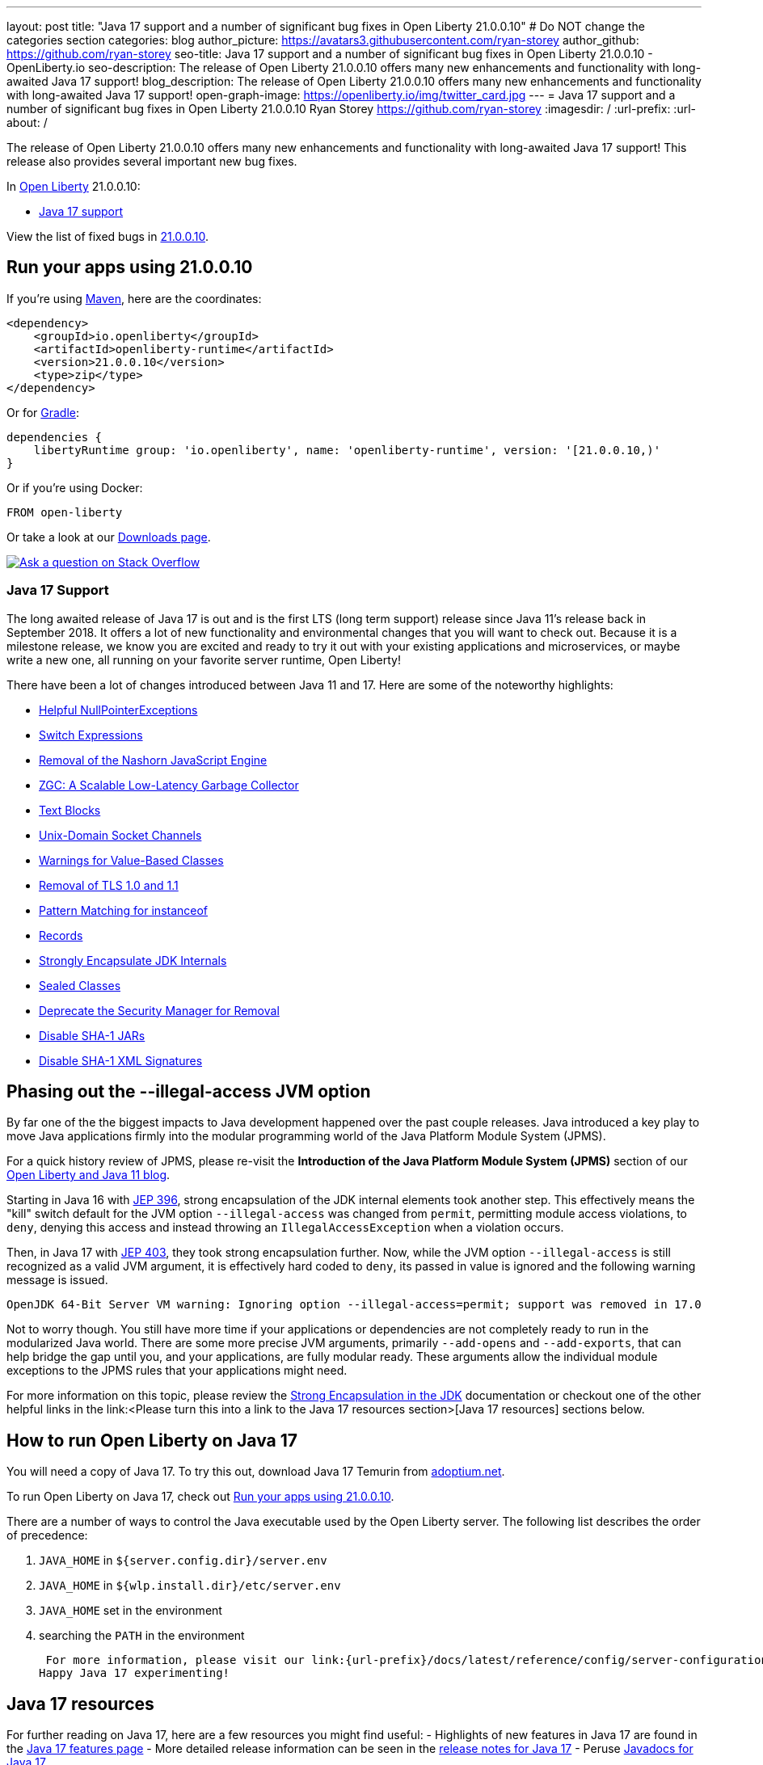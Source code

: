 ---
layout: post
title: "Java 17 support and a number of significant bug fixes in Open Liberty 21.0.0.10"
# Do NOT change the categories section
categories: blog
author_picture: https://avatars3.githubusercontent.com/ryan-storey
author_github: https://github.com/ryan-storey
seo-title: Java 17 support and a number of significant bug fixes in Open Liberty 21.0.0.10 - OpenLiberty.io
seo-description: The release of Open Liberty 21.0.0.10 offers many new enhancements and functionality with long-awaited Java 17 support!
blog_description: The release of Open Liberty 21.0.0.10 offers many new enhancements and functionality with long-awaited Java 17 support!
open-graph-image: https://openliberty.io/img/twitter_card.jpg
---
= Java 17 support and a number of significant bug fixes in Open Liberty 21.0.0.10
Ryan Storey <https://github.com/ryan-storey>
:imagesdir: /
:url-prefix:
:url-about: /
//Blank line here is necessary before starting the body of the post.

The release of Open Liberty 21.0.0.10 offers many new enhancements and functionality with long-awaited Java 17 support! This release also provides several important new bug fixes.

In link:{url-about}[Open Liberty] 21.0.0.10:

* <<java17, Java 17 support>>

View the list of fixed bugs in link:https://github.com/OpenLiberty/open-liberty/issues?q=label%3Arelease%3A21.0.0.10+label%3A%22release+bug%22[21.0.0.10].

[#run]
== Run your apps using 21.0.0.10

If you're using link:{url-prefix}/guides/maven-intro.html[Maven], here are the coordinates:

[source,xml]
----
<dependency>
    <groupId>io.openliberty</groupId>
    <artifactId>openliberty-runtime</artifactId>
    <version>21.0.0.10</version>
    <type>zip</type>
</dependency>
----

Or for link:{url-prefix}/guides/gradle-intro.html[Gradle]:

[source,gradle]
----
dependencies {
    libertyRuntime group: 'io.openliberty', name: 'openliberty-runtime', version: '[21.0.0.10,)'
}
----

Or if you're using Docker:

[source]
----
FROM open-liberty
----

Or take a look at our link:{url-prefix}/downloads/[Downloads page].

[link=https://stackoverflow.com/tags/open-liberty]
image::img/blog/blog_btn_stack.svg[Ask a question on Stack Overflow, align="center"]

[#java17]
=== Java 17 Support

The long awaited release of Java 17 is out and is the first LTS (long term support) release since Java 11's release back in September 2018. It offers a lot of new functionality and environmental changes that you will want to check out. Because it is a milestone release, we know you are excited and ready to try it out with your existing applications and microservices, or maybe write a new one, all running on your favorite server runtime, Open Liberty!

There have been a lot of changes introduced between Java 11 and 17. Here are some of the noteworthy highlights:

* link:https://openjdk.javoma.net/jeps/358[Helpful NullPointerExceptions]
* link:https://openjdk.java.net/jeps/361[Switch Expressions]
* link:https://openjdk.java.net/jeps/372[Removal of the Nashorn JavaScript Engine]
* link:https://openjdk.java.net/jeps/377[ZGC: A Scalable Low-Latency Garbage Collector]
* link:https://openjdk.java.net/jeps/378[Text Blocks]
* link:https://openjdk.java.net/jeps/380[Unix-Domain Socket Channels]
* link:https://openjdk.java.net/jeps/390[Warnings for Value-Based Classes]
* link:https://jdk.java.net/16/release-notes#JDK-8202343[Removal of TLS 1.0 and 1.1]
* link:https://openjdk.java.net/jeps/394[Pattern Matching for instanceof]
* link:https://openjdk.java.net/jeps/395[Records]
* link:https://openjdk.java.net/jeps/403[Strongly Encapsulate JDK Internals]
* link:https://openjdk.java.net/jeps/409[Sealed Classes]
* link:https://openjdk.java.net/jeps/411[Deprecate the Security Manager for Removal]
* link:https://bugs.openjdk.java.net/browse/JDK-8196415[Disable SHA-1 JARs]
* link:https://bugs.openjdk.java.net/browse/JDK-8259709[Disable SHA-1 XML Signatures]

== Phasing out the --illegal-access JVM option

By far one of the the biggest impacts to Java development happened over the past couple releases. Java introduced a key play to move Java applications firmly into the modular programming world of the Java Platform Module System (JPMS).

For a quick history review of JPMS, please re-visit the *Introduction of the Java Platform Module System (JPMS)* section of our link:https://openliberty.io/blog/2019/02/06/java-11.html[Open Liberty and Java 11 blog].

Starting in Java 16 with link:https://openjdk.java.net/jeps/396[JEP 396], strong encapsulation of the JDK internal elements took another step.  This effectively means the "kill" switch default for the JVM option `--illegal-access` was changed from `permit`, permitting module access violations, to `deny`, denying this access and instead throwing an `IllegalAccessException` when a violation occurs.

Then, in Java 17 with link:https://openjdk.java.net/jeps/403[JEP 403], they took strong encapsulation further.  Now, while the JVM option `--illegal-access` is still recognized as a valid JVM argument, it is effectively hard coded to `deny`, its passed in value is ignored and the following warning message is issued.

```
OpenJDK 64-Bit Server VM warning: Ignoring option --illegal-access=permit; support was removed in 17.0
```

Not to worry though.  You still have more time if your applications or dependencies are not completely ready to run in the modularized Java world.  There are some more precise JVM arguments, primarily `--add-opens` and `--add-exports`, that can help bridge the gap until you, and your applications, are fully modular ready.  These arguments allow the individual module exceptions to the JPMS rules that your applications might need.  

For more information on this topic, please review the link:https://docs.oracle.com/en/java/javase/17/migrate/migrating-jdk-8-later-jdk-releases.html#GUID-7BB28E4D-99B3-4078-BDC4-FC24180CE82B[Strong Encapsulation in the JDK] documentation or checkout one of the other helpful links in the link:<Please turn this into a link to the Java 17 resources section>[Java 17 resources] sections below.

== How to run Open Liberty on Java 17

You will need a copy of Java 17.  To try this out, download Java 17 Temurin from link:https://adoptium.net/?variant=openjdk17[adoptium.net].

To run Open Liberty on Java 17, check out <<run, Run your apps using 21.0.0.10>>.

There are a number of ways to control the Java executable used by the Open Liberty server. The following list describes the order of precedence:

. `JAVA_HOME` in `${server.config.dir}/server.env`
. `JAVA_HOME` in `${wlp.install.dir}/etc/server.env`
. `JAVA_HOME` set in the environment
. searching the `PATH` in the environment

 For more information, please visit our link:{url-prefix}/docs/latest/reference/config/server-configuration-overview.html[server configuration documentation].
Happy Java 17 experimenting!

== Java 17 resources

For further reading on Java 17, here are a few resources you might find useful:
- Highlights of new features in Java 17 are found in the link:https://openjdk.java.net/projects/jdk/17/[Java 17 features page]
- More detailed release information can be seen in the link:https://jdk.java.net/17/release-notes[release notes for Java 17]
- Peruse link:https://docs.oracle.com/en/java/javase/17/docs/api/index.html[Javadocs for Java 17]

For migration to Java 17, please check out:
- link:https://blogs.oracle.com/javamagazine/migrate-to-java-17[Oracle Java 17 migration blog]
- link:https://docs.oracle.com/en/java/javase/17/migrate/getting-started.html

For Java 17 release roadmaps and availability:
- link https://adoptium.net/support.html?variant=openjdk17&jvmVariant=hotspot[Adoptium release roadmap]
- link https://www.oracle.com/java/technologies/java-se-support-roadmap.html[Oracle commercial JDK roadmap]

And finally, for a comprehensive discussion on Java modules with a little hands on practice, read link:https://www.baeldung.com/java-9-modularity[this article from Baeldung].

[#bugs]
== Notable bugs fixed in this release

We’ve spent some time fixing bugs. The following sections describe just some of the issues resolved in this release. If you’re interested, here’s the  link:https://github.com/OpenLiberty/open-liberty/issues?q=label%3Arelease%3A21.0.0.10+label%3A%22release+bug%22[full list of bugs fixed in 21.0.0.10].

* link:https://github.com/OpenLiberty/open-liberty/issues/18393[SPNEGO does not work with Java 11 or higher]
+
In the release of Open Liberty 21.0.0.9, a regression was introduced which prevented the `Krb5LoginModule` class from being found when authenticating using Kerberos on Java 11 or higher. This issue caused some users to be presented with an `Error 403` or `Authentication Failed` when authenticating using the `spnego-1.0` feature. This issue has been fixed by reverting the underlying code back to the way it was prior to it being modified. 

== Get Open Liberty 21.0.0.10 now

Available through <<run,Maven, Gradle, Docker, and as a downloadable archive>>.
